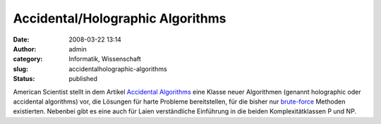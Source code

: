 Accidental/Holographic Algorithms
#################################
:date: 2008-03-22 13:14
:author: admin
:category: Informatik, Wissenschaft
:slug: accidentalholographic-algorithms
:status: published

American Scientist stellt in dem Artikel `Accidental
Algorithms <http://www.americanscientist.org/template/AssetDetail/assetid/56452;jsessio%0Anid=baa7H8RsxVzFxC>`__
eine Klasse neuer Algorithmen (genannt holographic oder accidental
algorithms) vor, die Lösungen für harte Probleme bereitstellen, für die
bisher nur
`brute-force <http://en.wikipedia.org/wiki/Brute-force_search>`__
Methoden existierten. Nebenbei gibt es eine auch für Laien verständliche
Einführung in die beiden Komplexitätklassen P und NP.
